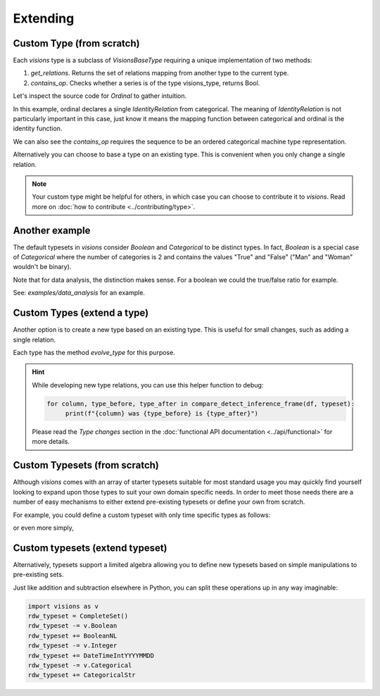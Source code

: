 Extending
=========

Custom Type (from scratch)
---------------------------

Each `visions` type is a subclass of  `VisionsBaseType` requiring a unique implementation of two methods:

1. `get_relations`. Returns the set of relations mapping from another type to the current type.
2. `contains_op`. Checks whether a series is of the type visions_type, returns Bool.

Let's inspect the source code for `Ordinal` to gather intuition.

.. code-block:: python
    :caption: visions.types.ordinal.py
    :name: Ordinal

    from visions.types.type import VisionsBaseType

    def _get_relations():
        from visions.types import Categorical

        relations = [IdentityRelation(Ordinal, Categorical)]
        return relations

    class Ordinal(VisionsBaseType):
        """**Ordinal** implementation of :class:`visions.types.VisionsBaseType`.
        Examples:
            >>> x = pd.Series([1, 2, 3, 1, 1], dtype='category')
            >>> x in visions.Ordinal
            True
        """

        @classmethod
        def get_relations(cls):
            return _get_relations()

        @classmethod
        def contains_op(cls, series: pd.Series) -> bool:
            return pdt.is_categorical_dtype(series) and series.cat.ordered


In this example, ordinal declares a single `IdentityRelation` from categorical. The meaning
of `IdentityRelation` is not particularly important in this case, just know it means the mapping
function between categorical and ordinal is the identity function.

We can also see the `contains_op` requires the sequence to be an ordered categorical machine type representation.

Alternatively you can choose to base a type on an existing type.
This is convenient when you only change a single relation.

.. note::

    Your custom type might be helpful for others, in which case you can choose to contribute it to `visions`.
    Read more on :doc:`how to contribute <../contributing/type>`.

Another example
---------------

The default typesets in `visions` consider `Boolean` and `Categorical` to be distinct types.
In fact, `Boolean` is a special case of `Categorical` where the number of categories is 2 and contains the values "True" and "False" ("Man" and "Woman" wouldn't be binary).

Note that for data analysis, the distinction makes sense.
For a boolean we could the true/false ratio for example.

See: `examples/data_analysis` for an example.

Custom Types (extend a type)
----------------------------

Another option is to create a new type based on an existing type.
This is useful for small changes, such as adding a single relation.

Each type has the method `evolve_type` for this purpose.

.. code-block:: python
   :caption: Add a inference relation from integer to datetime (YYYYMMDD)

    from visions.types.date_time import DateTime
    from visions.relations.integer_to_datetime import integer_to_datetime_year_month_day

    DateTimeIntYYYYMMDD = DateTime.evolve_type('int_yyyymmdd', lambda cls: [integer_to_datetime_year_month_day(cls)])

    print(DateTimeIntYYYYMMDD)
    # Prints: DateTime[int_yyyymmdd]

.. hint::

    While developing new type relations, you can use this helper function to debug:

    .. code-block:: python

       for column, type_before, type_after in compare_detect_inference_frame(df, typeset):
            print(f"{column} was {type_before} is {type_after}")


    Please read the `Type changes` section in the :doc:`functional API documentation <../api/functional>` for more details.


Custom Typesets (from scratch)
------------------------------

Although `visions` comes with an array of starter typesets suitable for most standard usage
you may quickly find yourself looking to expand upon those types to suit your own domain specific
needs. In order to meet those needs there are a number of easy mechanisms to either extend pre-existing
typesets or define your own from scratch.

For example, you could define a custom typeset with only time specific types as follows:

.. code-block:: python
    :caption: Custom time typeset

    class CustomSet(VisionTypeset):
        """Typeset that exclusively supports time related types

        Includes support for the following types:

        - DateTime
        - TimeDelta
        - Date
        - Time

        """

        def __init__(self):
            types = [
                DateTime,
                TimeDelta,
                Date,
                Time,
            ]
            super().__init__(types)


or even more simply,


.. code-block:: python
    :caption: Custom time typeset (simplified)

    import visions as v
    types = [v.DateTime, v.TimeDelta, v.Date, v.Time]
    CustomSet = VisionTypeset(types)


Custom typesets (extend typeset)
--------------------------------

Alternatively, typesets support a limited algebra allowing you to define new typesets
based on simple manipulations to pre-existing sets.

.. code-block:: python
    :caption: Custom time typeset

    import visions as v
    typeset = CompleteSet() - v.Time + v.Date

    # Alternatively
    typeset = typeset.replace(v.Time, v.Date)


Just like addition and subtraction elsewhere in Python, you can split these operations up
in any way imaginable:

.. code-block:: python

    import visions as v
    rdw_typeset = CompleteSet()
    rdw_typeset -= v.Boolean
    rdw_typeset += BooleanNL
    rdw_typeset -= v.Integer
    rdw_typeset += DateTimeIntYYYYMMDD
    rdw_typeset -= v.Categorical
    rdw_typeset += CategoricalStr

